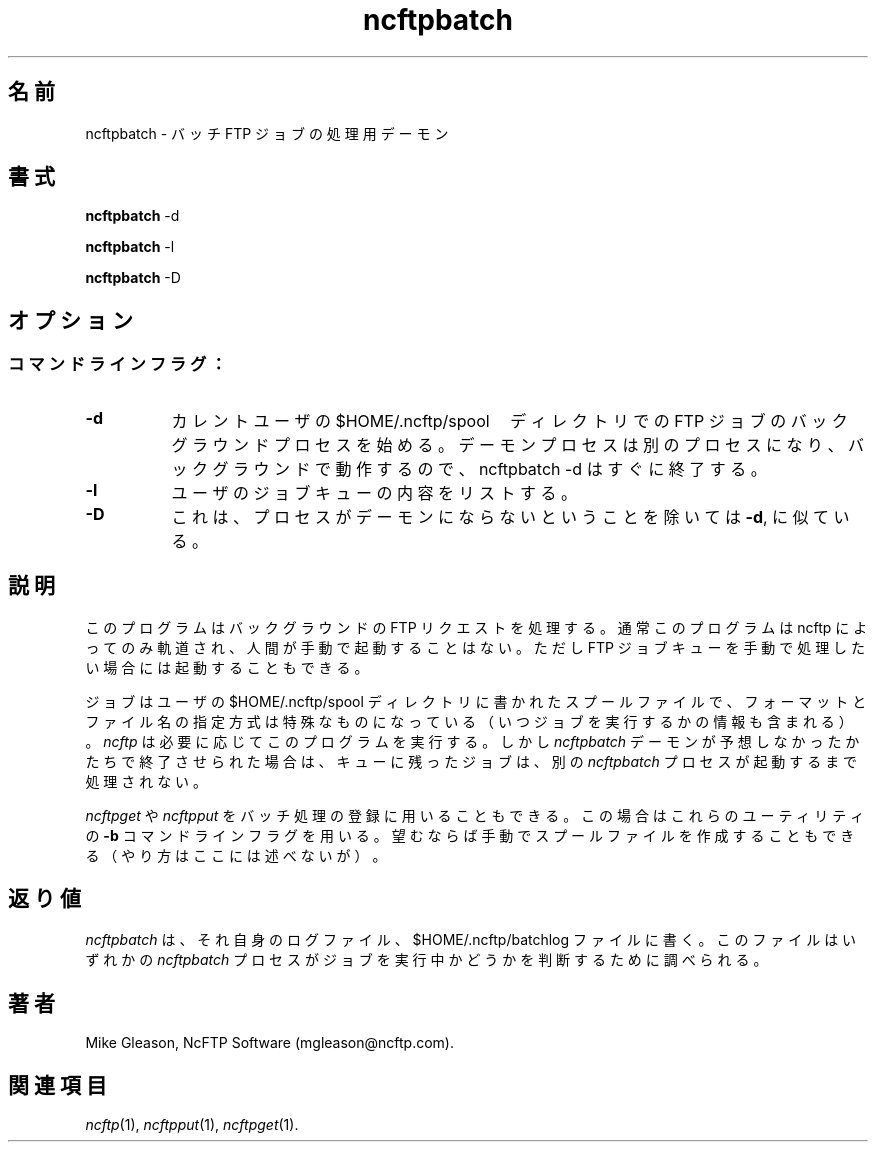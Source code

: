 .\"
.\" Japanese Version Copyright (c) 2001 Maki KURODA
.\"     all right reserved,
.\" Translated Tue Nov  6 18:29:32 JST 2001
.\" by Maki KURODA <mkuroda@aisys-jp.com>
.\"
.TH ncftpbatch 1 NcFTP Software
.\"O .SH NAME
.\"O ncftpbatch - Batch FTP job processor daemon
.SH 名前
ncftpbatch - バッチ FTP ジョブの処理用デーモン
.\"O .SH "SYNOPSIS"
.SH "書式"
.PP
.B ncftpbatch
\-d
.PP
.B ncftpbatch
\-l
.PP
.B ncftpbatch
\-D
.\"-------
.\"O .SH "OPTIONS"
.SH "オプション"
.\"-------
.SS
.\"O Command line flags:
コマンドラインフラグ：
.TP 8
.B "-d"
.\"O Begin background processing of FTP jobs in the current user's
.\"O $HOME/.ncftp/spool directory.
.\"O This returns immediately, because a daemon process is spawned
.\"O and ran in the background.
カレントユーザの $HOME/.ncftp/spool　ディレクトリでの
FTP ジョブのバックグラウンドプロセスを始める。
デーモンプロセスは別のプロセスになり、バックグラウンドで動作するので、
ncftpbatch -d はすぐに終了する。
.TP 8
.B \-l
.\"O Lists the contents of the user's job queue.
ユーザのジョブキューの内容をリストする。
.TP 8
.B \-D
.\"O This is like
.\"O .BR \-d ","
.\"O except that the process does not become a daemon.
これは、プロセスがデーモンにならないということを除いては
.BR \-d ","
に似ている。
.\"-------
.\"O .SH "DESCRIPTION"
.SH "説明"
.\"-------
.PP
.\"O This program is responsible for processing background FTP requests.
.\"O It is normally only run by
.\"O .I ncftp
.\"O and not manually by a human being, however you can run it to manually
.\"O process the FTP job queue.
このプログラムはバックグラウンドの FTP リクエストを処理する。
通常このプログラムは ncftp によってのみ軌道され、人間が手動で
起動することはない。ただし FTP ジョブキューを手動で処理したい
場合には起動することもできる。
.PP
.\"O The jobs are spool files written to a user's
.\"O $HOME/.ncftp/spool directory and have a special format and file-naming
.\"O convention (which contains when the job is to be run).
ジョブはユーザの $HOME/.ncftp/spool ディレクトリに書かれたスプールファイルで、
フォーマットとファイル名の指定方式は特殊なものになっている
（いつジョブを実行するかの情報も含まれる）。
.\"O .I ncftp
.\"O runs this program when it needs to, but if the
.\"O .I ncftpbatch
.\"O daemon dies unexpectedly the jobs that are left in the queue will
.\"O not be processed until another instance of
.\"O .I ncftpbatch
.\"O is run.
.I ncftp
は必要に応じてこのプログラムを実行する。しかし
.I ncftpbatch
デーモンが予想しなかったかたちで
終了させられた場合は、キューに残ったジョブは、別の
.I ncftpbatch
プロセスが起動するまで処理されない。
.PP
.\"O .I ncftpget
.\"O and
.\"O .I ncftpput
.\"O can also be used to submit jobs for batch processing, using
.\"O those utilities'
.\"O .B \-b
.\"O command-line flag.
.I ncftpget
や
.I ncftpput
をバッチ処理の登録に用いることもできる。
この場合はこれらのユーティリティの
.B \-b
コマンドラインフラグを用いる。
.\"O If desired, you can also manually create the spool files
.\"O although this procedure is not documented here.
望むならば手動でスプールファイルを作成することもできる
（やり方はここには述べないが）。
.\"-------
.\"O .SH "DIAGNOSTICS"
.SH "返り値"
.\"-------
.PP
.\"O .I ncftpbatch
.\"O writes to its own log file, the 
.\"O $HOME/.ncftp/batchlog file.
.I ncftpbatch
は、それ自身のログファイル、 $HOME/.ncftp/batchlog ファイルに書く。
.\"O This file should be examined to determine if any
.\"O .I ncftpbatch
.\"O processes are actively working on jobs.
このファイルはいずれかの
.I ncftpbatch
プロセスがジョブを実行中かどうかを判断するために調べられる。
.\"-------
.\"O .SH "AUTHOR"
.SH "著者"
.\"-------
.PP
Mike Gleason, NcFTP Software (mgleason@ncftp.com).
.\"-------
.\"O .SH "SEE ALSO"
.SH "関連項目"
.\"-------
.PP
.IR ncftp (1),
.IR ncftpput (1),
.IR ncftpget (1).
